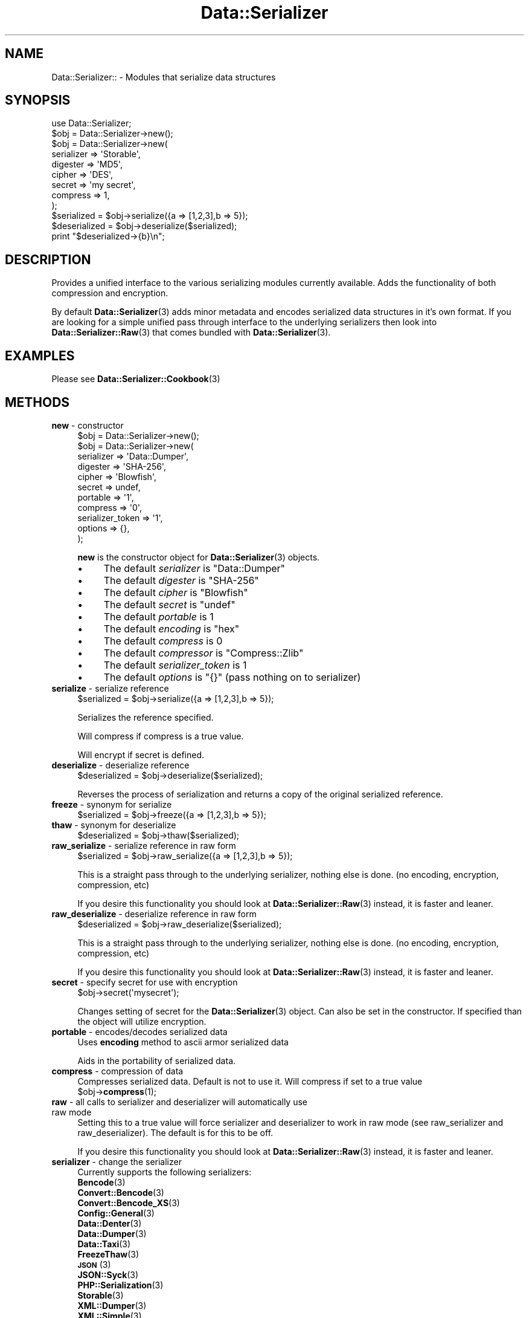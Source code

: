 .\" Automatically generated by Pod::Man 4.14 (Pod::Simple 3.40)
.\"
.\" Standard preamble:
.\" ========================================================================
.de Sp \" Vertical space (when we can't use .PP)
.if t .sp .5v
.if n .sp
..
.de Vb \" Begin verbatim text
.ft CW
.nf
.ne \\$1
..
.de Ve \" End verbatim text
.ft R
.fi
..
.\" Set up some character translations and predefined strings.  \*(-- will
.\" give an unbreakable dash, \*(PI will give pi, \*(L" will give a left
.\" double quote, and \*(R" will give a right double quote.  \*(C+ will
.\" give a nicer C++.  Capital omega is used to do unbreakable dashes and
.\" therefore won't be available.  \*(C` and \*(C' expand to `' in nroff,
.\" nothing in troff, for use with C<>.
.tr \(*W-
.ds C+ C\v'-.1v'\h'-1p'\s-2+\h'-1p'+\s0\v'.1v'\h'-1p'
.ie n \{\
.    ds -- \(*W-
.    ds PI pi
.    if (\n(.H=4u)&(1m=24u) .ds -- \(*W\h'-12u'\(*W\h'-12u'-\" diablo 10 pitch
.    if (\n(.H=4u)&(1m=20u) .ds -- \(*W\h'-12u'\(*W\h'-8u'-\"  diablo 12 pitch
.    ds L" ""
.    ds R" ""
.    ds C` ""
.    ds C' ""
'br\}
.el\{\
.    ds -- \|\(em\|
.    ds PI \(*p
.    ds L" ``
.    ds R" ''
.    ds C`
.    ds C'
'br\}
.\"
.\" Escape single quotes in literal strings from groff's Unicode transform.
.ie \n(.g .ds Aq \(aq
.el       .ds Aq '
.\"
.\" If the F register is >0, we'll generate index entries on stderr for
.\" titles (.TH), headers (.SH), subsections (.SS), items (.Ip), and index
.\" entries marked with X<> in POD.  Of course, you'll have to process the
.\" output yourself in some meaningful fashion.
.\"
.\" Avoid warning from groff about undefined register 'F'.
.de IX
..
.nr rF 0
.if \n(.g .if rF .nr rF 1
.if (\n(rF:(\n(.g==0)) \{\
.    if \nF \{\
.        de IX
.        tm Index:\\$1\t\\n%\t"\\$2"
..
.        if !\nF==2 \{\
.            nr % 0
.            nr F 2
.        \}
.    \}
.\}
.rr rF
.\"
.\" Accent mark definitions (@(#)ms.acc 1.5 88/02/08 SMI; from UCB 4.2).
.\" Fear.  Run.  Save yourself.  No user-serviceable parts.
.    \" fudge factors for nroff and troff
.if n \{\
.    ds #H 0
.    ds #V .8m
.    ds #F .3m
.    ds #[ \f1
.    ds #] \fP
.\}
.if t \{\
.    ds #H ((1u-(\\\\n(.fu%2u))*.13m)
.    ds #V .6m
.    ds #F 0
.    ds #[ \&
.    ds #] \&
.\}
.    \" simple accents for nroff and troff
.if n \{\
.    ds ' \&
.    ds ` \&
.    ds ^ \&
.    ds , \&
.    ds ~ ~
.    ds /
.\}
.if t \{\
.    ds ' \\k:\h'-(\\n(.wu*8/10-\*(#H)'\'\h"|\\n:u"
.    ds ` \\k:\h'-(\\n(.wu*8/10-\*(#H)'\`\h'|\\n:u'
.    ds ^ \\k:\h'-(\\n(.wu*10/11-\*(#H)'^\h'|\\n:u'
.    ds , \\k:\h'-(\\n(.wu*8/10)',\h'|\\n:u'
.    ds ~ \\k:\h'-(\\n(.wu-\*(#H-.1m)'~\h'|\\n:u'
.    ds / \\k:\h'-(\\n(.wu*8/10-\*(#H)'\z\(sl\h'|\\n:u'
.\}
.    \" troff and (daisy-wheel) nroff accents
.ds : \\k:\h'-(\\n(.wu*8/10-\*(#H+.1m+\*(#F)'\v'-\*(#V'\z.\h'.2m+\*(#F'.\h'|\\n:u'\v'\*(#V'
.ds 8 \h'\*(#H'\(*b\h'-\*(#H'
.ds o \\k:\h'-(\\n(.wu+\w'\(de'u-\*(#H)/2u'\v'-.3n'\*(#[\z\(de\v'.3n'\h'|\\n:u'\*(#]
.ds d- \h'\*(#H'\(pd\h'-\w'~'u'\v'-.25m'\f2\(hy\fP\v'.25m'\h'-\*(#H'
.ds D- D\\k:\h'-\w'D'u'\v'-.11m'\z\(hy\v'.11m'\h'|\\n:u'
.ds th \*(#[\v'.3m'\s+1I\s-1\v'-.3m'\h'-(\w'I'u*2/3)'\s-1o\s+1\*(#]
.ds Th \*(#[\s+2I\s-2\h'-\w'I'u*3/5'\v'-.3m'o\v'.3m'\*(#]
.ds ae a\h'-(\w'a'u*4/10)'e
.ds Ae A\h'-(\w'A'u*4/10)'E
.    \" corrections for vroff
.if v .ds ~ \\k:\h'-(\\n(.wu*9/10-\*(#H)'\s-2\u~\d\s+2\h'|\\n:u'
.if v .ds ^ \\k:\h'-(\\n(.wu*10/11-\*(#H)'\v'-.4m'^\v'.4m'\h'|\\n:u'
.    \" for low resolution devices (crt and lpr)
.if \n(.H>23 .if \n(.V>19 \
\{\
.    ds : e
.    ds 8 ss
.    ds o a
.    ds d- d\h'-1'\(ga
.    ds D- D\h'-1'\(hy
.    ds th \o'bp'
.    ds Th \o'LP'
.    ds ae ae
.    ds Ae AE
.\}
.rm #[ #] #H #V #F C
.\" ========================================================================
.\"
.IX Title "Data::Serializer 3"
.TH Data::Serializer 3 "2020-07-11" "perl v5.32.0" "User Contributed Perl Documentation"
.\" For nroff, turn off justification.  Always turn off hyphenation; it makes
.\" way too many mistakes in technical documents.
.if n .ad l
.nh
.SH "NAME"
Data::Serializer:: \- Modules that serialize data structures
.SH "SYNOPSIS"
.IX Header "SYNOPSIS"
.Vb 1
\&  use Data::Serializer;
\&  
\&  $obj = Data::Serializer\->new();
\&
\&  $obj = Data::Serializer\->new(
\&                          serializer => \*(AqStorable\*(Aq,
\&                          digester   => \*(AqMD5\*(Aq,
\&                          cipher     => \*(AqDES\*(Aq,
\&                          secret     => \*(Aqmy secret\*(Aq,
\&                          compress   => 1,
\&                        );
\&
\&  $serialized = $obj\->serialize({a => [1,2,3],b => 5});
\&  $deserialized = $obj\->deserialize($serialized);
\&  print "$deserialized\->{b}\en";
.Ve
.SH "DESCRIPTION"
.IX Header "DESCRIPTION"
Provides a unified interface to the various serializing modules
currently available.  Adds the functionality of both compression
and encryption.
.PP
By default \fBData::Serializer\fR\|(3) adds minor metadata and encodes serialized data
structures in it's own format.  If you are looking for a simple unified
pass through interface to the underlying serializers then look into \fBData::Serializer::Raw\fR\|(3) 
that comes bundled with \fBData::Serializer\fR\|(3).
.SH "EXAMPLES"
.IX Header "EXAMPLES"
.IP "Please see \fBData::Serializer::Cookbook\fR\|(3)" 4
.IX Item "Please see Data::Serializer::Cookbook"
.SH "METHODS"
.IX Header "METHODS"
.PD 0
.IP "\fBnew\fR \- constructor" 4
.IX Item "new - constructor"
.PD
.Vb 1
\&  $obj = Data::Serializer\->new();
\&
\&
\&  $obj = Data::Serializer\->new(
\&                         serializer => \*(AqData::Dumper\*(Aq,
\&                         digester   => \*(AqSHA\-256\*(Aq,
\&                         cipher     => \*(AqBlowfish\*(Aq,
\&                         secret     => undef,
\&                         portable   => \*(Aq1\*(Aq,
\&                         compress   => \*(Aq0\*(Aq,
\&                   serializer_token => \*(Aq1\*(Aq,
\&                           options  => {},
\&                        );
.Ve
.Sp
\&\fBnew\fR is the constructor object for \fBData::Serializer\fR\|(3) objects.
.RS 4
.IP "\(bu" 4
The default \fIserializer\fR is \f(CW\*(C`Data::Dumper\*(C'\fR
.IP "\(bu" 4
The default \fIdigester\fR is \f(CW\*(C`SHA\-256\*(C'\fR
.IP "\(bu" 4
The default \fIcipher\fR is \f(CW\*(C`Blowfish\*(C'\fR
.IP "\(bu" 4
The default \fIsecret\fR is \f(CW\*(C`undef\*(C'\fR
.IP "\(bu" 4
The default \fIportable\fR is \f(CW1\fR
.IP "\(bu" 4
The default \fIencoding\fR is \f(CW\*(C`hex\*(C'\fR
.IP "\(bu" 4
The default \fIcompress\fR is \f(CW0\fR
.IP "\(bu" 4
The default \fIcompressor\fR is \f(CW\*(C`Compress::Zlib\*(C'\fR
.IP "\(bu" 4
The default \fIserializer_token\fR is \f(CW1\fR
.IP "\(bu" 4
The default \fIoptions\fR is \f(CW\*(C`{}\*(C'\fR (pass nothing on to serializer)
.RE
.RS 4
.RE
.IP "\fBserialize\fR \- serialize reference" 4
.IX Item "serialize - serialize reference"
.Vb 1
\&  $serialized = $obj\->serialize({a => [1,2,3],b => 5});
.Ve
.Sp
Serializes the reference specified.
.Sp
Will compress if compress is a true value.
.Sp
Will encrypt if secret is defined.
.IP "\fBdeserialize\fR \- deserialize reference" 4
.IX Item "deserialize - deserialize reference"
.Vb 1
\&  $deserialized = $obj\->deserialize($serialized);
.Ve
.Sp
Reverses the process of serialization and returns a copy 
of the original serialized reference.
.IP "\fBfreeze\fR \- synonym for serialize" 4
.IX Item "freeze - synonym for serialize"
.Vb 1
\&  $serialized = $obj\->freeze({a => [1,2,3],b => 5});
.Ve
.IP "\fBthaw\fR \- synonym for deserialize" 4
.IX Item "thaw - synonym for deserialize"
.Vb 1
\&  $deserialized = $obj\->thaw($serialized);
.Ve
.IP "\fBraw_serialize\fR \- serialize reference in raw form" 4
.IX Item "raw_serialize - serialize reference in raw form"
.Vb 1
\&  $serialized = $obj\->raw_serialize({a => [1,2,3],b => 5});
.Ve
.Sp
This is a straight pass through to the underlying serializer,
nothing else is done. (no encoding, encryption, compression, etc)
.Sp
If you desire this functionality you should look at \fBData::Serializer::Raw\fR\|(3) instead, it is 
faster and leaner.
.IP "\fBraw_deserialize\fR \- deserialize reference in raw form" 4
.IX Item "raw_deserialize - deserialize reference in raw form"
.Vb 1
\&  $deserialized = $obj\->raw_deserialize($serialized);
.Ve
.Sp
This is a straight pass through to the underlying serializer,
nothing else is done. (no encoding, encryption, compression, etc)
.Sp
If you desire this functionality you should look at \fBData::Serializer::Raw\fR\|(3) instead, it is 
faster and leaner.
.IP "\fBsecret\fR \- specify secret for use with encryption" 4
.IX Item "secret - specify secret for use with encryption"
.Vb 1
\&  $obj\->secret(\*(Aqmysecret\*(Aq);
.Ve
.Sp
Changes setting of secret for the \fBData::Serializer\fR\|(3) object.  Can also be set
in the constructor.  If specified than the object will utilize encryption.
.IP "\fBportable\fR \- encodes/decodes serialized data" 4
.IX Item "portable - encodes/decodes serialized data"
Uses \fBencoding\fR method to ascii armor serialized data
.Sp
Aids in the portability of serialized data.
.IP "\fBcompress\fR \- compression of data" 4
.IX Item "compress - compression of data"
Compresses serialized data.  Default is not to use it.  Will compress if set to a true value
  \f(CW$obj\fR\->\fBcompress\fR\|(1);
.IP "\fBraw\fR \- all calls to serializer and deserializer will automatically use raw mode" 4
.IX Item "raw - all calls to serializer and deserializer will automatically use raw mode"
Setting this to a true value will force serializer and deserializer to work in raw mode 
(see raw_serializer and raw_deserializer).  The default is for this to be off.
.Sp
If you desire this functionality you should look at \fBData::Serializer::Raw\fR\|(3) instead, it is 
faster and leaner.
.IP "\fBserializer\fR \- change the serializer" 4
.IX Item "serializer - change the serializer"
Currently supports the following serializers:
.RS 4
.IP "\fBBencode\fR\|(3)" 4
.IX Item "Bencode"
.PD 0
.IP "\fBConvert::Bencode\fR\|(3)" 4
.IX Item "Convert::Bencode"
.IP "\fBConvert::Bencode_XS\fR\|(3)" 4
.IX Item "Convert::Bencode_XS"
.IP "\fBConfig::General\fR\|(3)" 4
.IX Item "Config::General"
.IP "\fBData::Denter\fR\|(3)" 4
.IX Item "Data::Denter"
.IP "\fBData::Dumper\fR\|(3)" 4
.IX Item "Data::Dumper"
.IP "\fBData::Taxi\fR\|(3)" 4
.IX Item "Data::Taxi"
.IP "\fBFreezeThaw\fR\|(3)" 4
.IX Item "FreezeThaw"
.IP "\s-1\fBJSON\s0\fR\|(3)" 4
.IX Item "JSON"
.IP "\fBJSON::Syck\fR\|(3)" 4
.IX Item "JSON::Syck"
.IP "\fBPHP::Serialization\fR\|(3)" 4
.IX Item "PHP::Serialization"
.IP "\fBStorable\fR\|(3)" 4
.IX Item "Storable"
.IP "\fBXML::Dumper\fR\|(3)" 4
.IX Item "XML::Dumper"
.IP "\fBXML::Simple\fR\|(3)" 4
.IX Item "XML::Simple"
.IP "\s-1\fBYAML\s0\fR\|(3)" 4
.IX Item "YAML"
.IP "\fBYAML::Syck\fR\|(3)" 4
.IX Item "YAML::Syck"
.RE
.RS 4
.PD
.Sp
Default is to use Data::Dumper.
.Sp
Each serializer has its own caveat's about usage especially when dealing with
cyclical data structures or \s-1CODE\s0 references.  Please see the appropriate
documentation in those modules for further information.
.RE
.IP "\fBcipher\fR \- change the cipher method" 4
.IX Item "cipher - change the cipher method"
Utilizes \fBCrypt::CBC\fR\|(3) and can support any cipher method that it supports.
.IP "\fBdigester\fR \- change digesting method" 4
.IX Item "digester - change digesting method"
Uses \fBDigest\fR\|(3) so can support any digesting method that it supports.  Digesting
function is used internally by the encryption routine as part of data verification.
.IP "\fBcompressor\fR \- changes compresing module" 4
.IX Item "compressor - changes compresing module"
Currently \fBCompress::Zlib\fR\|(3) and \fBCompress::PPMd\fR\|(3) are the only options
.IP "\fBencoding\fR \- change encoding method" 4
.IX Item "encoding - change encoding method"
Encodes data structure in ascii friendly manner.  Currently the only valid options
are hex, or b64.
.Sp
The b64 option uses Base64 encoding provided by \fBMIME::Base64\fR\|(3), but strips out newlines.
.IP "\fBserializer_token\fR \- add usage hint to data" 4
.IX Item "serializer_token - add usage hint to data"
\&\fBData::Serializer\fR\|(3) prepends a token that identifies what was used to process its data.
This is used internally to allow runtime determination of how to extract serialized
data.  Disabling this feature is not recommended.   (Use \fBData::Serializer::Raw\fR\|(3) instead).
.IP "\fBoptions\fR \- pass options through to underlying serializer" 4
.IX Item "options - pass options through to underlying serializer"
Currently is only supported by \fBConfig::General\fR\|(3), and \fBXML::Dumper\fR\|(3).
.Sp
.Vb 9
\&  my $obj = Data::Serializer\->new(serializer => \*(AqConfig::General\*(Aq,
\&                                  options    => {
\&                                             \-LowerCaseNames       => 1,
\&                                             \-UseApacheInclude     => 1,
\&                                             \-MergeDuplicateBlocks => 1,
\&                                             \-AutoTrue             => 1,
\&                                             \-InterPolateVars      => 1
\&                                                },
\&                                              ) or die "$!\en";
\&
\&  or
\&
\&  my $obj = Data::Serializer\->new(serializer => \*(AqXML::Dumper\*(Aq,
\&                                  options    => { dtd => 1, }
\&                                  ) or die "$!\en";
.Ve
.IP "\fBstore\fR \- serialize data and write it to a file (or file handle)" 4
.IX Item "store - serialize data and write it to a file (or file handle)"
.Vb 1
\&  $obj\->store({a => [1,2,3],b => 5},$file, [$mode, $perm]);
\&
\&  or 
\&
\&  $obj\->store({a => [1,2,3],b => 5},$fh);
.Ve
.Sp
Serializes the reference specified using the \fBserialize\fR method
and writes it out to the specified file or filehandle.
.Sp
If a file path is specified you may specify an optional mode and permission as the
next two arguments.  See IO::File for examples.
.Sp
Trips an exception if it is unable to write to the specified file.
.IP "\fBretrieve\fR \- read data from file (or file handle) and return it after deserialization" 4
.IX Item "retrieve - read data from file (or file handle) and return it after deserialization"
.Vb 1
\&  my $ref = $obj\->retrieve($file);
\&
\&  or 
\&
\&  my $ref = $obj\->retrieve($fh);
.Ve
.Sp
Reads first line of supplied file or filehandle and returns it deserialized.
.SH "AUTHOR"
.IX Header "AUTHOR"
Neil Neely <\fIneil@neely.cx\fR>.
.PP
Feature requests are certainly welcome.
.PP
http://neil\-neely.blogspot.com/
.SH "BUGS"
.IX Header "BUGS"
Please report all bugs here:
.PP
http://rt.cpan.org/Public/Dist/Display.html?Name=Data\-Serializer
.SH "TODO"
.IX Header "TODO"
Extend the persistent framework.  Perhaps  \fBPersistent::Base\fR\|(3) framework
would be useful to explore further.  Volunteers for putting this together
would be welcome.
.SH "COPYRIGHT AND LICENSE"
.IX Header "COPYRIGHT AND LICENSE"
Copyright (c) 2001\-2020 Neil Neely.  All rights reserved.
.PP
This library is free software; you can redistribute it and/or modify
it under the same terms as Perl itself, either Perl version 5.8.2 or,
at your option, any later version of Perl 5 you may have available.
.PP
See http://www.perl.com/language/misc/Artistic.html
.SH "ACKNOWLEDGEMENTS"
.IX Header "ACKNOWLEDGEMENTS"
Gurusamy Sarathy and Raphael Manfredi for writing \s-1\fBMLDBM\s0\fR\|(3),
the module which inspired the creation of \fBData::Serializer\fR\|(3).
.PP
And thanks to all of you who have provided the feedback 
that has improved this module over the years.
.PP
In particular I'd like to thank Florian Helmberger, for the 
numerous suggestions and bug fixes.
.SH "DEDICATION"
.IX Header "DEDICATION"
This module is dedicated to my beautiful wife Erica.
.SH "REPOSITORY"
.IX Header "REPOSITORY"
<http://github.com/neilneely/Data\-Serializer/>
.SH "SEE ALSO"
.IX Header "SEE ALSO"
.IP "\fBBencode\fR\|(3)" 4
.IX Item "Bencode"
.PD 0
.IP "\fBConvert::Bencode\fR\|(3)" 4
.IX Item "Convert::Bencode"
.IP "\fBConvert::Bencode_XS\fR\|(3)" 4
.IX Item "Convert::Bencode_XS"
.IP "\fBConfig::General\fR\|(3)" 4
.IX Item "Config::General"
.IP "\fBData::Denter\fR\|(3)" 4
.IX Item "Data::Denter"
.IP "\fBData::Dumper\fR\|(3)" 4
.IX Item "Data::Dumper"
.IP "\fBData::Taxi\fR\|(3)" 4
.IX Item "Data::Taxi"
.IP "\fBFreezeThaw\fR\|(3)" 4
.IX Item "FreezeThaw"
.IP "\s-1\fBJSON\s0\fR\|(3)" 4
.IX Item "JSON"
.IP "\fBJSON::Syck\fR\|(3)" 4
.IX Item "JSON::Syck"
.IP "\fBPHP::Serialization\fR\|(3)" 4
.IX Item "PHP::Serialization"
.IP "\fBStorable\fR\|(3)" 4
.IX Item "Storable"
.IP "\fBXML::Dumper\fR\|(3)" 4
.IX Item "XML::Dumper"
.IP "\fBXML::Simple\fR\|(3)" 4
.IX Item "XML::Simple"
.IP "\s-1\fBYAML\s0\fR\|(3)" 4
.IX Item "YAML"
.IP "\fBYAML::Syck\fR\|(3)" 4
.IX Item "YAML::Syck"
.IP "\fBCompress::Zlib\fR\|(3)" 4
.IX Item "Compress::Zlib"
.IP "\fBCompress::PPMd\fR\|(3)" 4
.IX Item "Compress::PPMd"
.IP "\fBDigest\fR\|(3)" 4
.IX Item "Digest"
.IP "\fBDigest::SHA\fR\|(3)" 4
.IX Item "Digest::SHA"
.IP "\fBCrypt::CBC\fR\|(3)" 4
.IX Item "Crypt::CBC"
.IP "\fBMIME::Base64\fR\|(3)" 4
.IX Item "MIME::Base64"
.IP "\fBIO::File\fR\|(3)" 4
.IX Item "IO::File"
.IP "\fBData::Serializer::Config::Wrest\fR\|(3) \- adds supports for \fBConfig::Wrest\fR\|(3)" 4
.IX Item "Data::Serializer::Config::Wrest - adds supports for Config::Wrest"
